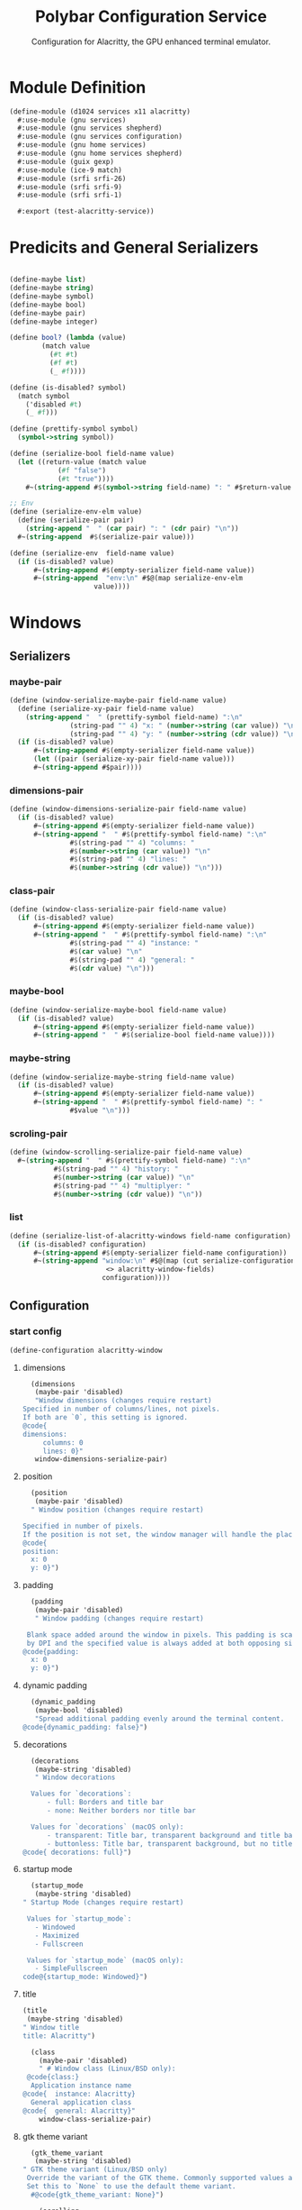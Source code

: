 #+TITLE:Polybar Configuration Service
#+SUBTITLE: Configuration for Alacritty, the GPU enhanced terminal emulator.
#+PROPERTY: header-args :tangle alacritty.scm
* Module Definition

#+begin_src scheme
(define-module (d1024 services x11 alacritty)
  #:use-module (gnu services)
  #:use-module (gnu services shepherd)
  #:use-module (gnu services configuration)
  #:use-module (gnu home services)
  #:use-module (gnu home services shepherd)
  #:use-module (guix gexp)
  #:use-module (ice-9 match)
  #:use-module (srfi srfi-26)
  #:use-module (srfi srfi-9)
  #:use-module (srfi srfi-1)

  #:export (test-alacritty-service))
#+end_src

* Predicits and General Serializers

#+begin_src scheme

(define-maybe list)
(define-maybe string)
(define-maybe symbol)
(define-maybe bool)
(define-maybe pair)
(define-maybe integer)

(define bool? (lambda (value)
		(match value
		  (#t #t)
		  (#f #t)
		  (_ #f))))

(define (is-disabled? symbol)
  (match symbol
    ('disabled #t)
    (_ #f)))

(define (prettify-symbol symbol)
  (symbol->string symbol))

(define (serialize-bool field-name value)
  (let ((return-value (match value
			(#f "false")
			(#t "true"))))
    #~(string-append #$(symbol->string field-name) ": " #$return-value "\n")))

;; Env
(define (serialize-env-elm value)
  (define (serialize-pair pair)
    (string-append "  " (car pair) ": " (cdr pair) "\n"))
  #~(string-append  #$(serialize-pair value)))

(define (serialize-env  field-name value)
  (if (is-disabled? value)
      #~(string-append #$(empty-serializer field-name value))
      #~(string-append  "env:\n" #$@(map serialize-env-elm
					 value))))
#+end_src

* Windows
** Serializers
*** maybe-pair
#+begin_src scheme
(define (window-serialize-maybe-pair field-name value)
  (define (serialize-xy-pair field-name value)
    (string-append "  " (prettify-symbol field-name) ":\n"
		       (string-pad "" 4) "x: " (number->string (car value)) "\n"
		       (string-pad "" 4) "y: " (number->string (cdr value)) "\n"))
  (if (is-disabled? value)
      #~(string-append #$(empty-serializer field-name value))
      (let ((pair (serialize-xy-pair field-name value)))
      #~(string-append #$pair))))
#+end_src

*** dimensions-pair
#+begin_src scheme
(define (window-dimensions-serialize-pair field-name value)
  (if (is-disabled? value)
      #~(string-append #$(empty-serializer field-name value))
      #~(string-append "  " #$(prettify-symbol field-name) ":\n"
		       #$(string-pad "" 4) "columns: "
		       #$(number->string (car value)) "\n"
		       #$(string-pad "" 4) "lines: "
		       #$(number->string (cdr value)) "\n")))
#+end_src

*** class-pair
#+begin_src scheme
(define (window-class-serialize-pair field-name value)
  (if (is-disabled? value)
      #~(string-append #$(empty-serializer field-name value))
      #~(string-append "  " #$(prettify-symbol field-name) ":\n"
		       #$(string-pad "" 4) "instance: "
		       #$(car value) "\n"
		       #$(string-pad "" 4) "general: "
		       #$(cdr value) "\n")))
#+end_src

*** maybe-bool
#+begin_src scheme
(define (window-serialize-maybe-bool field-name value)
  (if (is-disabled? value)
      #~(string-append #$(empty-serializer field-name value))
      #~(string-append "  " #$(serialize-bool field-name value))))
#+end_src

*** maybe-string
#+begin_src scheme
(define (window-serialize-maybe-string field-name value)
  (if (is-disabled? value)
      #~(string-append #$(empty-serializer field-name value))
      #~(string-append "  " #$(prettify-symbol field-name) ": "
		       #$value "\n")))
#+end_src

*** scroling-pair
#+begin_src scheme
(define (window-scrolling-serialize-pair field-name value)
  #~(string-append "  " #$(prettify-symbol field-name) ":\n"
		   #$(string-pad "" 4) "history: "
		   #$(number->string (car value)) "\n"
		   #$(string-pad "" 4) "multiplyer: "
		   #$(number->string (cdr value)) "\n"))
#+end_src

*** list
#+begin_src scheme
(define (serialize-list-of-alacritty-windows field-name configuration)
  (if (is-disabled? configuration)
      #~(string-append #$(empty-serializer field-name configuration))
      #~(string-append "window:\n" #$@(map (cut serialize-configuration
						<> alacritty-window-fields)
					   configuration))))
#+end_src

** Configuration
*** start config
#+begin_src scheme
 (define-configuration alacritty-window
#+end_src

**** dimensions
#+begin_src scheme
  (dimensions
   (maybe-pair 'disabled)
   "Window dimensions (changes require restart)
Specified in number of columns/lines, not pixels.
If both are `0`, this setting is ignored.
@code{
dimensions:
     columns: 0
     lines: 0}"
   window-dimensions-serialize-pair)
#+end_src

**** position

#+begin_src scheme
  (position
   (maybe-pair 'disabled)
  " Window position (changes require restart)
  
Specified in number of pixels.
If the position is not set, the window manager will handle the placement.
@code{
position:
  x: 0
  y: 0}")
#+end_src

**** padding

#+begin_src scheme
  (padding
   (maybe-pair 'disabled)
   " Window padding (changes require restart)

 Blank space added around the window in pixels. This padding is scaled
 by DPI and the specified value is always added at both opposing sides.
@code{padding:
  x: 0
  y: 0}")
#+end_src

**** dynamic padding

#+begin_src scheme
  (dynamic_padding
   (maybe-bool 'disabled)
   "Spread additional padding evenly around the terminal content.
@code{dynamic_padding: false}")
#+end_src

**** decorations
#+begin_src scheme
  (decorations
   (maybe-string 'disabled)
   " Window decorations

  Values for `decorations`:
      - full: Borders and title bar
      - none: Neither borders nor title bar

  Values for `decorations` (macOS only):
      - transparent: Title bar, transparent background and title bar buttons
      - buttonless: Title bar, transparent background, but no title bar buttons
@code{ decorations: full}")
#+end_src

**** startup mode
#+begin_src scheme
  (startup_mode
   (maybe-string 'disabled)
" Startup Mode (changes require restart)

 Values for `startup_mode`:
   - Windowed
   - Maximized
   - Fullscreen

 Values for `startup_mode` (macOS only):
   - SimpleFullscreen
code@{startup_mode: Windowed}")
#+end_src

**** title
#+begin_src scheme
  (title
   (maybe-string 'disabled)
  " Window title
  title: Alacritty")

#+end_src
#+begin_src scheme
  (class
    (maybe-pair 'disabled)
    " # Window class (Linux/BSD only):
 @code{class:}
  Application instance name
@code{  instance: Alacritty}
  General application class
@code{  general: Alacritty}"
    window-class-serialize-pair)
#+end_src

**** gtk theme variant
#+begin_src scheme
    (gtk_theme_variant
     (maybe-string 'disabled)
  " GTK theme variant (Linux/BSD only)
   Override the variant of the GTK theme. Commonly supported values are `dark` and `light`.
   Set this to `None` to use the default theme variant.
    #@code{gtk_theme_variant: None}")
  
      (scrolling
       (maybe-pair 'disabled)
       "scrolling:
     Maximum number of lines in the scrollback buffer.
     Specifying '0' will disable scrolling.
    history: 10000
  
     Scrolling distance multiplier.
    multiplier: 3"
       window-scrolling-serialize-pair)
#+end_src

*** end config
#+begin_src scheme
    (prefix window-))
#+end_src

* Font 
** Serializers
#+begin_src scheme
(define-maybe list-of-font-configurations)
(define list-of-font-configurations? list?)
#+end_src

*** list
#+begin_src scheme
(define (serialize-list-of-font-configurations field-name configuration)
  (if (is-disabled? configuration)
      #~(string-append #$(empty-serializer field-name configuration))
      #~(string-append "font:\n" #$@(map (cut serialize-configuration <>
					      font-configuration-fields)
					 configuration))))
#+end_src

*** maybe pair
#+begin_src scheme
(define (font-serialize-maybe-pair field-name value)
  (if (is-disabled? value)
      #~(string-append #$(empty-serializer field-name value))
      #~(string-append "  " #$(prettify-symbol field-name) ":\n"
		       #$(string-pad "" 4) "family: " #$(car value) "\n"
		       #$(string-pad "" 4) "syle: " #$(cdr value) "\n")))

#+end_src

*** xy pair
#+begin_src scheme
(define (font-serialize-xy-pair field-name value)
  (define (serialize-pair value)
    (string-append "  " (prettify-symbol field-name) ":\n"
		   (string-pad "" 4) "x: " (number->string (car value)) "\n"
		   (string-pad "" 4) "y: " (number->string (cdr value)) "\n"))
  (if (is-disabled? value)
      #~(string-append #$(empty-serializer field-name value))
      (let ((value (serialize-pair  value)))
	#~(string-append #$value))))
#+end_src

*** maybe integer
#+begin_src scheme
(define (font-serialize-maybe-integer field-name value)
  (if (is-disabled? value)
      #~(string-append #$(empty-serializer field-name value))
      #~(string-append "  " #$(symbol->string field-name) ": "
		       #$(number->string value) "\n")))
#+end_src

*** maybe bool
#+begin_src scheme
(define (font-serialize-maybe-bool field-name value)
  (if (is-disabled? value)
      #~(string-append #$(empty-serializer field-name value))
      #~(string-append "  " #$(serialize-bool field-name value)))) ;;": "
#+end_src

** Configuration 
*** begin config
#+begin_src scheme
(define-configuration font-configuration
#+end_src

**** normal
#+begin_src scheme
;; font:
;;   # Normal (roman) font face
  (normal
   (maybe-pair 'disabled)
  " normal:
      Font family
     
      Default:
        - (macOS) Menlo
        - (Linux/BSD) monospace
        - (Windows) Consolas
     family: Fira Code

     The `style` can be specified to pick a specific face.
     style: Regular")
#+end_src

**** maybe pair
#+begin_src scheme
    (bold
     (maybe-pair 'disabled)
  " Bold font face
  bold:
   # Font family
   #
   # If the bold family is not specified, it will fall back to the
   # value specified for the normal font.
   #family: monospace
  
   # The `style` can be specified to pick a specific face.
   #style: Bold")
#+end_src

**** italic
#+begin_src scheme
    (italic
     (maybe-pair 'disabled)
  " Italic font face
  italic:
   # Font family
   #
   # If the italic family is not specified, it will fall back to the
   # value specified for the normal font.
   #family: monospace
  
   # The `style` can be specified to pick a specific face.
   #style: Italic")
#+end_src

**** bold italic
#+begin_src scheme
    (bold_italic
     (maybe-pair 'disabled)
  " Bold italic font face
  bold_italic:
   # Font family
   #
   # If the bold italic family is not specified, it will fall back to the
   # value specified for the normal font.
   #family: monospace
  
   # The `style` can be specified to pick a specific face.
   #style: Bold Italic")
#+end_src

**** size
#+begin_src scheme
    (size
     (maybe-integer 'disabled)
     "# Point size
        size: 12.0")
  
#+end_src

**** offset
#+begin_src scheme
    (offset
     (maybe-pair 'disabled)
  "# Offset is the extra space around each character. `offset.y` can be thought of
  # as modifying the line spacing, and `offset.x` as modifying the letter spacing.
  #offset:
  #  x: 0
  #  y: 0"
     font-serialize-xy-pair)
  
#+end_src

**** glyph offset
#+begin_src scheme
    (glyph_offset
     (maybe-pair 'disabled)
  "# Glyph offset determines the locations of the glyphs within their cells with
  # the default being at the bottom. Increasing `x` moves the glyph to the right,
  # increasing `y` moves the glyph upward.
  #glyph_offset:
  #  x: 0
  #  y: 0"
     font-serialize-xy-pair)
#+end_src

**** use thin strokes
#+begin_src scheme
    (use_thin_strokes
     (maybe-bool 'disabled)
     " Thin stroke font rendering (macOS only)
  
   Thin strokes are suitable for retina displays, but for non-retina screens
   it is recommended to set `use_thin_strokes` to `false`.
  use_thin_strokes: true")
  
#+end_src

**** draw bold text with bright colors
#+begin_src scheme
    (draw_bold_text_with_bright_colors
     (maybe-bool 'disabled)
  "If `true`, bold text is drawn using the bright color variants.
  draw_bold_text_with_bright_colors: false")
#+end_src

*** end config
#+begin_src scheme
    (prefix font-))
#+end_src

* Colors
** Serializers
*** Groups List
#+begin_src scheme
  (define list-of-color-groups? list?)
  
  (define (colors-serialize-list-of-color-groups field-name configuration)
    (if (null? configuration)
        #~(string-append #$(empty-serializer field-name configuration))
        #~(string-append "  " #$(prettify-symbol field-name) ": \n"
                         #$@(map (cut serialize-configuration <>
                                      color-groups-fields)
                                 configuration))))
#+end_src

*** Groups Maybe String
#+begin_src scheme
  (define (color-groups-serialize-maybe-string field-name value)
    (if (is-disabled? value)
        #~(string-append #$(empty-serializer field-name value))
        #~(string-append (string-pad "" 4) #$(prettify-symbol field-name) ": '" #$value "'\n"))) 
  
#+end_src

*** Lists
#+begin_src scheme
  (define (serialize-list-of-color-configurations field-name configuration)
    (if (is-disabled? configuration)
        #~(string-append #$(empty-serializer field-name configuration))
        #~(string-append "colors:\n" #$@(map (cut serialize-configuration <>
                                                  color-configuration-fields)
                                             configuration))))
#+end_src

*** Primary List
#+begin_src scheme
  (define (colors-serialize-primary-list field-name value)
    ;;TODO add guard to pre
    (if (is-disabled? value)
        #~(string-append #$(empty-serializer field-name value))
        (let ((background (list-ref value 0))
              (foreground (list-ref value 1))
              (dim-foreground (list-ref value 2))
              (bright-foreground (list-ref value 3)))
          #~(string-append  "  primary:\n"
                            #$(if (string-null? background)
                                  ""
                                  (string-append (string-pad "" 4)
                                                 "background: '" background "'\n"))
                            #$(if (string-null? foreground)
                                  ""
                                  (string-append (string-pad "" 4)
                                                 "foreground: '" foreground "'\n"))
                            #$(if (string-null? dim-foreground)
                                  ""
                                  (string-append (string-pad "" 4)
                                                 "dim_foreground: '" dim-foreground "'\n"))
                            #$(if (string-null? bright-foreground)
                                  ""
                                  (string-append (string-pad "" 4)
                                                 "bright_foreground: '" bright-foreground "'\n"))))))
#+end_src

*** Cursor Pair
#+begin_src scheme
  (define (colors-serialize-cursor-pair field-name value)
    (if (is-disabled? value)
        #~(string-append #$(empty-serializer field-name value))
        #~(string-append "  " #$(symbol->string field-name) ":\n"
                         #$(string-pad "" 4) "text: " #$(car value) "\n"
                         #$(string-pad "" 4) "cursor: " #$(cdr value) "\n")))
#+end_src

*** Selection Pair
#+begin_src scheme
  (define (colors-serialize-selection-pair field-name value)
    (if (is-disabled? value)
        #~(string-append #$(empty-serializer (symbol->string field-name) value))
        #~(string-append "  " #$(symbol->string field-name) ":\n"
                         #$(string-pad "" 4) "text: "
                         #$(car value) "\n"
                         #$(string-pad "" 4) "background: "
                         #$(cdr value) "\n")))
#+end_src

*** Search List
#+begin_src scheme
  (define (colors-serialize-search-list field-name value)
    (if (is-disabled? value)
        #~(string-append #$(empty-serializer field-name value))
        (let ((foreground (list-ref value 0))
              (background (list-ref value 1))
              (bar-foreground (list-ref value 2))
              (bar-background (list-ref value 3)))
          #~(string-append "  " #$(symbol->string field-name) ":\n"
                           #$(if (and (string-null? foreground) (string-null? background))
                                 ""
                                 (string-append (string-pad "" 4) "matches:\n"))
                           #$(if (string-null? foreground)
                                 ""
                                 (string-append (string-pad "" 6)
                                                "foreground: '" foreground "'\n"))
                           #$(if (string-null? foreground)
                                 ""
                                 (string-append (string-pad "" 6)
                                                "background: '" background "'\n"))
                           #$(if (and (string-null? bar-foreground) (string-null? bar-background))
                                 ""
                                 (string-append (string-pad "" 4) "bar:\n"))
                           #$(if (string-null? bar-foreground)
                                 ""
                                 (string-append (string-pad "" 6) "foreground: '" bar-foreground "'\n"))
                           #$(if (string-null? bar-background)
                                 ""
                                 (string-append (string-pad "" 6) "background: '" bar-background "'\n"))))))
#+end_src

*** Indexed List
#+begin_src scheme
  (define (colors-serialize-indexed-lists field-name value)
    (define (serialize-pair pair)
      (string-append (string-pad "" 4) "- { index: " (car pair) ", color: '" (cdr pair) "' }\n"))
    (if (is-disabled? value)
        #~(string-append #$(empty-serializer field-name value))
        #~(string-append "  " #$(symbol->string field-name) ":\n"
                         #$@(map serialize-pair value))))
  
  #+end_src

** Configuration
*** Color Groups
#+begin_src scheme
  (define-configuration color-groups
    (black
     (maybe-string 'disabled)
     "the black value for the color group")
    (red
     (maybe-string 'disabled)
     "the red value for the color group")
    (green
     (maybe-string 'disabled)
     "the green value for the color group")
    (yellow
     (maybe-string 'disabled)
     "the yellow value for the color group")
    (blue
     (maybe-string 'disabled)
     "the blue value for the color group")
    (magenta
     (maybe-string 'disabled)
     "the magenta value for the color group")
    (cyan
     (maybe-string 'disabled)
     "the cyan value for the color group")
    (white
     (maybe-string 'disabled)
     "the white value for the color group")
    (prefix color-groups-))
#+end_src

*** Begin Config
#+begin_src scheme
  (define-configuration color-configuration
    ;; # Colors (Tomorrow Night)
    ;; #colors:
#+end_src

**** Primary Colors
#+begin_src scheme
    (primary-colors
     (maybe-list 'disabled)
     "# Default colors
      #primary:
      #  background: '#1d1f21'
      #  foreground: '#c5c8c6'
  
        # Bright and dim foreground colors
        #
        # The dimmed foreground color is calculated automatically if it is not present.
        # If the bright foreground color is not set, or `draw_bold_text_with_bright_colors`
        # is `false`, the normal foreground color will be used.
        #dim_foreground: '#828482'
        #bright_foreground: '#eaeaea'"
     colors-serialize-primary-list)
#+end_src

**** Cursor
#+begin_src scheme
    (cursor
     (maybe-pair 'disabled)
     " Cursor colors
  
     Colors which should be used to draw the terminal cursor.
  
     Allowed values are CellForeground and CellBackground, which reference the
     affected cell, or hexadecimal colors like #ff00ff.
    cursor:
      text: CellBackground
      cursor: CellForeground"
     colors-serialize-cursor-pair)
#+end_src

**** Vi Mode Cursor
#+begin_src scheme
    (vi_mode_cursor
     (maybe-pair 'disabled)
     "Vi mode cursor colors
  
     Colors for the cursor when the vi mode is active.
  
     Allowed values are CellForeground and CellBackground, which reference the
     affected cell, or hexadecimal colors like #ff00ff.
    vi_mode_cursor:
      text: CellBackground
      cursor: CellForeground"
     colors-serialize-cursor-pair)
#+end_src

**** Selection
#+begin_src scheme
    (selection
     (maybe-pair 'disabled)
     "Selection colors
  
     Colors which should be used to draw the selection area.
  
     Allowed values are CellForeground and CellBackground, which reference the
     affected cell, or hexadecimal colors like #ff00ff.
    selection:
      text: CellBackground
      background: CellForeground"
     colors-serialize-selection-pair)
#+end_src

**** Search
#+begin_src scheme
    (search
     (maybe-list 'disabled)
     "Search colors
  
     Colors used for the search bar and match highlighting.
  
     Allowed values are CellForeground and CellBackground, which reference the
     affected cell, or hexadecimal colors like #ff00ff.
    search:
      matches:
        foreground: '#000000'
        background: '#ffffff'
  
      bar:
        background: CellForeground
        foreground: CellBackground"
     colors-serialize-search-list)
#+end_src

**** Normal
#+begin_src scheme
    (normal
     (list-of-color-groups '())
     " Normal colors
    normal:
      black:   '#1d1f21'
      red:     '#cc6666'
      green:   '#b5bd68'
      yellow:  '#f0c674'
      blue:    '#81a2be'
      magenta: '#b294bb'
      cyan:    '#8abeb7'
      white:   '#c5c8c6'")
#+end_src

**** Bright
#+begin_src scheme
    (bright
     (list-of-color-groups '())
     " Bright colors
    bright:
      black:   '#666666'
      red:     '#d54e53'
      green:   '#b9ca4a'
      yellow:  '#e7c547'
      blue:    '#7aa6da'
      magenta: '#c397d8'
      cyan:    '#70c0b1'
      white:   '#eaeaea'")
#+end_src

**** Dim
#+begin_src scheme
    (dim
     (list-of-color-groups '())
     " Dim colors
  
     If the dim colors are not set, they will be calculated automatically based
     on the `normal` colors.
    dim:
      black:   '#131415'
      red:     '#864343'
      green:   '#777c44'
      yellow:  '#9e824c'
      blue:    '#556a7d'
      magenta: '#75617b'
      cyan:    '#5b7d78'
      white:   '#828482'")
#+end_src

**** Indexed Colors
#+begin_src scheme
    (indexed_colors
     (maybe-list 'disabled)
     "Indexed Colors
  
   The indexed colors include all colors from 16 to 256.
   When these are not set, they're filled with sensible defaults.
  
   Example:
     `- { index: 16, color: '#ff00ff' }`
  
  indexed_colors: []"
     colors-serialize-indexed-lists)
#+end_src

*** End Config
#+begin_src scheme
    (prefix colors-))
#+end_src


* Bell
;; # Bell
;; #
;; # The bell is rung every time the BEL control character is received.
;; #bell:
;;   # Visual Bell Animation
;;   #
;;   # Animation effect for flashing the screen when the visual bell is rung.
;;   #
;;   # Values for `animation`:
;;   #   - Ease
;;   #   - EaseOut
;;   #   - EaseOutSine
;;   #   - EaseOutQuad
;;   #   - EaseOutCubic
;;   #   - EaseOutQuart
;;   #   - EaseOutQuint
;;   #   - EaseOutExpo
;;   #   - EaseOutCirc
;;   #   - Linear
;;   #animation: EaseOutExpo

;;   # Duration of the visual bell flash. A `duration` of `0` will disable the
;;   # visual bell animation.
;;   #duration: 0

;;   # Visual bell animation color.
;;   #color: '#ffffff'

;;   # Bell Command
;;   #
;;   # This program is executed whenever the bell is rung.
;;   #
;;   # When set to `command: None`, no command will be executed.
;;   #
;;   # Example:
;;   #   command:
;;   #     program: notify-send
;;   #     args: ["Hello, World!"]
;;   #
;;   #command: None

* Background Opacity
;; # Background opacity
;; #
;; # Window opacity as a floating point number from `0.0` to `1.0`.
;; # The value `0.0` is completely transparent and `1.0` is opaque.
;; background_opacity: 0.8

* Todo
;; #selection:
;;   #semantic_escape_chars: ",│`|:\"' ()[]{}<>\t"

;;   # When set to `true`, selected text will be copied to the primary clipboard.
;;   #save_to_clipboard: false

;; # Allow terminal applications to change Alacritty's window title.
;; #dynamic_title: true

;; cursor:
;;   # Cursor style
;;   #
;;   # Values for `style`:
;;   #   - ▇ Block
;;   #   - _ Underline
;;   #   - | Beam
;;   style: Block

;;   # Vi mode cursor style
;;   #
;;   # If the vi mode cursor style is `None` or not specified, it will fall back to
;;   # the style of the active value of the normal cursor.
;;   #
;;   # See `cursor.style` for available options.
;;   vi_mode_style: Beam 

;;   # If this is `true`, the cursor will be rendered as a hollow box when the
;;   # window is not focused.
;;   #unfocused_hollow: true

;;   # Thickness of the cursor relative to the cell width as floating point number
;;   # from `0.0` to `1.0`.
;;   #thickness: 0.15

;; # Live config reload (changes require restart)
;; #live_config_reload: true

;; # Shell
;; #
;; # You can set `shell.program` to the path of your favorite shell, e.g. `/bin/fish`.
;; # Entries in `shell.args` are passed unmodified as arguments to the shell.
;; #
;; # Default:
;; #   - (macOS) /bin/bash --login
;; #   - (Linux/BSD) user login shell
;; #   - (Windows) powershell
;; #shell:
;; #  program: /bin/bash
;; #  args:
;; #    - --login

;; # Startup directory
;; #
;; # Directory the shell is started in. If this is unset, or `None`, the working
;; # directory of the parent process will be used.
;; #working_directory: None

;; # WinPTY backend (Windows only)
;; #
;; # Alacritty defaults to using the newer ConPTY backend if it is available,
;; # since it resolves a lot of bugs and is quite a bit faster. If it is not
;; # available, the WinPTY backend will be used instead.
;; #
;; # Setting this option to `true` makes Alacritty use the legacy WinPTY backend,
;; # even if the ConPTY backend is available.
;; #winpty_backend: false

;; # Send ESC (\x1b) before characters when alt is pressed.
;; #alt_send_esc: true

;; #mouse:
;;   # Click settings
;;   #
;;   # The `double_click` and `triple_click` settings control the time
;;   # alacritty should wait for accepting multiple clicks as one double
;;   # or triple click.
;;   #double_click: { threshold: 300 }
;;   #triple_click: { threshold: 300 }

;;   # If this is `true`, the cursor is temporarily hidden when typing.
;;   #hide_when_typing: false

;;   #url:
;;     # URL launcher
;;     #
;;     # This program is executed when clicking on a text which is recognized as a URL.
;;     # The URL is always added to the command as the last parameter.
;;     #
;;     # When set to `launcher: None`, URL launching will be disabled completely.
;;     #
;;     # Default:
;;     #   - (macOS) open
;;     #   - (Linux/BSD) xdg-open
;;     #   - (Windows) explorer
;;     #launcher:
;;     #  program: xdg-open
;;     #  args: []

;;     # URL modifiers
;;     #
;;     # These are the modifiers that need to be held down for opening URLs when clicking
;;     # on them. The available modifiers are documented in the key binding section.
;;     #modifiers: None

;; # Mouse bindings
;; #
;; # Mouse bindings are specified as a list of objects, much like the key
;; # bindings further below.
;; #
;; # To trigger mouse bindings when an application running within Alacritty captures the mouse, the
;; # `Shift` modifier is automatically added as a requirement.
;; #
;; # Each mouse binding will specify a:
;; #
;; # - `mouse`:
;; #
;; #   - Middle
;; #   - Left
;; #   - Right
;; #   - Numeric identifier such as `5`
;; #
;; # - `action` (see key bindings)
;; #
;; # And optionally:
;; #
;; # - `mods` (see key bindings)
;; #mouse_bindings:
;; #  - { mouse: Middle, action: PasteSelection }

;; # Key bindings
;; #
;; # Key bindings are specified as a list of objects. For example, this is the
;; # default paste binding:
;; #
;; # `- { key: V, mods: Control|Shift, action: Paste }`
;; #
;; # Each key binding will specify a:
;; #
;; # - `key`: Identifier of the key pressed
;; #
;; #    - A-Z
;; #    - F1-F24
;; #    - Key0-Key9
;; #
;; #    A full list with available key codes can be found here:
;; #    https://docs.rs/glutin/*/glutin/event/enum.VirtualKeyCode.html#variants
;; #
;; #    Instead of using the name of the keys, the `key` field also supports using
;; #    the scancode of the desired key. Scancodes have to be specified as a
;; #    decimal number. This command will allow you to display the hex scancodes
;; #    for certain keys:
;; #
;; #       `showkey --scancodes`.
;; #
;; # Then exactly one of:
;; #
;; # - `chars`: Send a byte sequence to the running application
;; #
;; #    The `chars` field writes the specified string to the terminal. This makes
;; #    it possible to pass escape sequences. To find escape codes for bindings
;; #    like `PageUp` (`"\x1b[5~"`), you can run the command `showkey -a` outside
;; #    of tmux. Note that applications use terminfo to map escape sequences back
;; #    to keys. It is therefore required to update the terminfo when changing an
;; #    escape sequence.
;; #
;; # - `action`: Execute a predefined action
;; #
;; #   - ToggleViMode
;; #   - SearchForward
;; #   - SearchBackward
;; #   - Copy
;; #   - Paste
;; #   - PasteSelection
;; #   - IncreaseFontSize
;; #   - DecreaseFontSize
;; #   - ResetFontSize
;; #   - ScrollPageUp
;; #   - ScrollPageDown
;; #   - ScrollHalfPageUp
;; #   - ScrollHalfPageDown
;; #   - ScrollLineUp
;; #   - ScrollLineDown
;; #   - ScrollToTop
;; #   - ScrollToBottom
;; #   - ClearHistory
;; #   - Hide
;; #   - Minimize
;; #   - Quit
;; #   - ToggleFullscreen
;; #   - SpawnNewInstance
;; #   - ClearLogNotice
;; #   - ClearSelection
;; #   - ReceiveChar
;; #   - None
;; #
;; #   (`mode: Vi` only):
;; #   - Open
;; #   - Up
;; #   - Down
;; #   - Left
;; #   - Right
;; #   - First
;; #   - Last
;; #   - FirstOccupied
;; #   - High
;; #   - Middle
;; #   - Low
;; #   - SemanticLeft
;; #   - SemanticRight
;; #   - SemanticLeftEnd
;; #   - SemanticRightEnd
;; #   - WordRight
;; #   - WordLeft
;; #   - WordRightEnd
;; #   - WordLeftEnd
;; #   - Bracket
;; #   - ToggleNormalSelection
;; #   - ToggleLineSelection
;; #   - ToggleBlockSelection
;; #   - ToggleSemanticSelection
;; #   - SearchNext
;; #   - SearchPrevious
;; #   - SearchStart
;; #   - SearchEnd
;; #
;; #   (macOS only):
;; #   - ToggleSimpleFullscreen: Enters fullscreen without occupying another space
;; #
;; #   (Linux/BSD only):
;; #   - CopySelection: Copies into selection buffer
;; #
;; # - `command`: Fork and execute a specified command plus arguments
;; #
;; #    The `command` field must be a map containing a `program` string and an
;; #    `args` array of command line parameter strings. For example:
;; #       `{ program: "alacritty", args: ["-e", "vttest"] }`
;; #
;; # And optionally:
;; #
;; # - `mods`: Key modifiers to filter binding actions
;; #
;; #    - Command
;; #    - Control
;; #    - Option
;; #    - Super
;; #    - Shift
;; #    - Alt
;; #
;; #    Multiple `mods` can be combined using `|` like this:
;; #       `mods: Control|Shift`.
;; #    Whitespace and capitalization are relevant and must match the example.
;; #
;; # - `mode`: Indicate a binding for only specific terminal reported modes
;; #
;; #    This is mainly used to send applications the correct escape sequences
;; #    when in different modes.
;; #
;; #    - AppCursor
;; #    - AppKeypad
;; #    - Alt
;; #
;; #    A `~` operator can be used before a mode to apply the binding whenever
;; #    the mode is *not* active, e.g. `~Alt`.
;; #
;; # Bindings are always filled by default, but will be replaced when a new
;; # binding with the same triggers is defined. To unset a default binding, it can
;; # be mapped to the `ReceiveChar` action. Alternatively, you can use `None` for
;; # a no-op if you do not wish to receive input characters for that binding.
;; #
;; # If the same trigger is assigned to multiple actions, all of them are executed
;; # in the order they were defined in.
;; #key_bindings:
;;   #- { key: Paste,                                action: Paste          }
;;   #- { key: Copy,                                 action: Copy           }
;;   #- { key: L,         mods: Control,             action: ClearLogNotice }
;;   #- { key: L,         mods: Control, mode: ~Vi,  chars: "\x0c"          }
;;   #- { key: PageUp,    mods: Shift,   mode: ~Alt, action: ScrollPageUp,  }
;;   #- { key: PageDown,  mods: Shift,   mode: ~Alt, action: ScrollPageDown }
;;   #- { key: Home,      mods: Shift,   mode: ~Alt, action: ScrollToTop,   }
;;   #- { key: End,       mods: Shift,   mode: ~Alt, action: ScrollToBottom }

;;   # Vi Mode
;;   #- { key: Space,  mods: Shift|Control, mode: Vi, action: ScrollToBottom          }
;;   #- { key: Space,  mods: Shift|Control,           action: ToggleViMode            }
;;   #- { key: Escape,                      mode: Vi, action: ClearSelection          }
;;   #- { key: I,                           mode: Vi, action: ScrollToBottom          }
;;   #- { key: I,                           mode: Vi, action: ToggleViMode            }
;;   #- { key: Y,      mods: Control,       mode: Vi, action: ScrollLineUp            }
;;   #- { key: E,      mods: Control,       mode: Vi, action: ScrollLineDown          }
;;   #- { key: G,                           mode: Vi, action: ScrollToTop             }
;;   #- { key: G,      mods: Shift,         mode: Vi, action: ScrollToBottom          }
;;   #- { key: B,      mods: Control,       mode: Vi, action: ScrollPageUp            }
;;   #- { key: F,      mods: Control,       mode: Vi, action: ScrollPageDown          }
;;   #- { key: U,      mods: Control,       mode: Vi, action: ScrollHalfPageUp        }
;;   #- { key: D,      mods: Control,       mode: Vi, action: ScrollHalfPageDown      }
;;   #- { key: Y,                           mode: Vi, action: Copy                    }
;;   #- { key: Y,                           mode: Vi, action: ClearSelection          }
;;   #- { key: Copy,                        mode: Vi, action: ClearSelection          }
;;   #- { key: V,                           mode: Vi, action: ToggleNormalSelection   }
;;   #- { key: V,      mods: Shift,         mode: Vi, action: ToggleLineSelection     }
;;   #- { key: V,      mods: Control,       mode: Vi, action: ToggleBlockSelection    }
;;   #- { key: V,      mods: Alt,           mode: Vi, action: ToggleSemanticSelection }
;;   #- { key: Return,                      mode: Vi, action: Open                    }
;;   #- { key: K,                           mode: Vi, action: Up                      }
;;   #- { key: J,                           mode: Vi, action: Down                    }
;;   #- { key: H,                           mode: Vi, action: Left                    }
;;   #- { key: L,                           mode: Vi, action: Right                   }
;;   #- { key: Up,                          mode: Vi, action: Up                      }
;;   #- { key: Down,                        mode: Vi, action: Down                    }
;;   #- { key: Left,                        mode: Vi, action: Left                    }
;;   #- { key: Right,                       mode: Vi, action: Right                   }
;;   #- { key: Key0,                        mode: Vi, action: First                   }
;;   #- { key: Key4,                        mode: Vi, action: Last                    }
;;   #- { key: Key6,   mods: Shift,         mode: Vi, action: FirstOccupied           }
;;   #- { key: H,      mods: Shift,         mode: Vi, action: High                    }
;;   #- { key: M,      mods: Shift,         mode: Vi, action: Middle                  }
;;   #- { key: L,      mods: Shift,         mode: Vi, action: Low                     }
;;   #- { key: B,                           mode: Vi, action: SemanticLeft            }
;;   #- { key: W,                           mode: Vi, action: SemanticRight           }
;;   #- { key: E,                           mode: Vi, action: SemanticRightEnd        }
;;   #- { key: B,      mods: Shift,         mode: Vi, action: WordLeft                }
;;   #- { key: W,      mods: Shift,         mode: Vi, action: WordRight               }
;;   #- { key: E,      mods: Shift,         mode: Vi, action: WordRightEnd            }
;;   #- { key: Key5,   mods: Shift,         mode: Vi, action: Bracket                 }
;;   #- { key: Slash,                       mode: Vi, action: SearchForward           }
;;   #- { key: Slash,  mods: Shift,         mode: Vi, action: SearchBackward          }
;;   #- { key: N,                           mode: Vi, action: SearchNext              }
;;   #- { key: N,      mods: Shift,         mode: Vi, action: SearchPrevious          }

;;   # (Windows, Linux, and BSD only)
;;   #- { key: V,        mods: Control|Shift,           action: Paste            }
;;   #- { key: C,        mods: Control|Shift,           action: Copy             }
;;   #- { key: F,        mods: Control|Shift,           action: SearchForward    }
;;   #- { key: B,        mods: Control|Shift,           action: SearchBackward   }
;;   #- { key: C,        mods: Control|Shift, mode: Vi, action: ClearSelection   }
;;   #- { key: Insert,   mods: Shift,                   action: PasteSelection   }
;;   #- { key: Key0,     mods: Control,                 action: ResetFontSize    }
;;   #- { key: Equals,   mods: Control,                 action: IncreaseFontSize }
;;   #- { key: Add,      mods: Control,                 action: IncreaseFontSize }
;;   #- { key: Subtract, mods: Control,                 action: DecreaseFontSize }
;;   #- { key: Minus,    mods: Control,                 action: DecreaseFontSize }

;;   # (Windows only)
;;   #- { key: Return,   mods: Alt,           action: ToggleFullscreen }

;;   # (macOS only)
;;   #- { key: K,      mods: Command, mode: ~Vi, chars: "\x0c"            }
;;   #- { key: Key0,   mods: Command,            action: ResetFontSize    }
;;   #- { key: Equals, mods: Command,            action: IncreaseFontSize }
;;   #- { key: Add,    mods: Command,            action: IncreaseFontSize }
;;   #- { key: Minus,  mods: Command,            action: DecreaseFontSize }
;;   #- { key: K,      mods: Command,            action: ClearHistory     }
;;   #- { key: V,      mods: Command,            action: Paste            }
;;   #- { key: C,      mods: Command,            action: Copy             }
;;   #- { key: C,      mods: Command, mode: Vi,  action: ClearSelection   }
;;   #- { key: H,      mods: Command,            action: Hide             }
;;   #- { key: M,      mods: Command,            action: Minimize         }
;;   #- { key: Q,      mods: Command,            action: Quit             }
;;   #- { key: W,      mods: Command,            action: Quit             }
;;   #- { key: N,      mods: Command,            action: SpawnNewInstance }
;;   #- { key: F,      mods: Command|Control,    action: ToggleFullscreen }
;;   #- { key: F,      mods: Command,            action: SearchForward    }
;;   #- { key: B,      mods: Command,            action: SearchBackward   }

;; #debug:
;;   # Display the time it takes to redraw each frame.
;;   #render_timer: false

;;   # Keep the log file after quitting Alacritty.
;;   #persistent_logging: false

;;   # Log level
;;   #
;;   # Values for `log_level`:
;;   #   - None
;;   #   - Error
;;   #   - Warn
;;   #   - Info
;;   #   - Debug
;;   #   - Trace
;;   #log_level: Warn

;;   # Print all received window events.
;;   print_events: true

* Configuration
#+begin_src scheme
  (define (serialize-alacritty-configuration configuration)
    (mixed-text-file
     "alacritty.yml"
     #~(string-append "# This file is generated by (d1024 services x11 alacritty)\n# please see commentary there\n"
                      #$(serialize-configuration
                         configuration alacritty-configuration-fields))))
  
  (define-maybe list-of-alacritty-windows)
  (define list-of-alacritty-windows? list?)
  (define-maybe list-of-color-configurations)
  (define list-of-color-configurations? list?)
  
  (define-configuration alacritty-configuration
    ;; # Any items in the `env` entry below will be added as
    ;; # environment variables. Some entries may override variables
    ;; # set by alacritty itself.
    ;; #env:
    (env
     (maybe-list 'disabled)
     "TERM variab
   This value is used to set the `$TERM` environment variable for
   each instance of Alacritty. If it is not present, alacritty will
  
   available, otherwise `xterm-256color` is used.
  @code{env:
    TERM: alacritty}"
     serialize-env)
    (window
     (maybe-list-of-alacritty-windows 'disabled)
     "Alacritty window config (requires restart on change)")
    (font-config
     (maybe-list-of-font-configurations 'disabled)
     "Font configuration for Alacritty")
    (color-config
     (maybe-list-of-color-configurations 'disabled)
     "color configuration field"))
#+end_src

** Personal Config
#+begin_src scheme
  (define alacritty-config
    (alacritty-configuration
     (env
      '(("USER" . "Bob")
        ("GUEST" . "Alice")))
     (window
      (list
       (alacritty-window
        (dimensions '(0 . 0))
        (position '(0 . 0))
        (padding '(0 . 0))
        (dynamic_padding #f)
        (decorations "full")
        (startup_mode "Windowed")
        (title "Alacritty")
        (class '("Alacritty" . "Alacritty"))
        (gtk_theme_variant "None")
        (scrolling '(1000 . 0)))))
     (font-config				;; keep
      (list				;; keep
       (font-configuration 		;; keep
        (normal '("Fira Code" . "Regular")) ;; keep
        (size 12.0) 
        (glyph_offset '(0 . 0))
        (use_thin_strokes #t)
        (draw_bold_text_with_bright_colors #f))))
     (color-config
      (list
       (color-configuration
        (primary-colors '("" "#c5c8c6"
                          "#828482" "#eaeaea"))
        (cursor '("CellBackground" . "CellForeground"))
        (vi_mode_cursor '("CellBackground" . "CellForeground"))
        (selection '("CellBackground" . "CellForeground"))
        (search '("#000000" "#ffffff"
                  "CellForeground" "CellBackground"))
        (normal
         (list
          (color-groups
           (black "#1d1f21")
           (red "#cc6666")
           (green "#b5bd68")
           (yellow "#f0c674")
           (blue "#81a2be")
           (magenta "#b294bb")
           (cyan "#8abeb7")
           (white "#c5c8c6"))))
        ;; (indexed_colors (list '("16" . "#ff00ff")
        ;;                       '("16" . "#ffffff" ))
                        )))
     ));;)))
  
  
  (define test-alacritty-service
    (list
     (simple-service 'alaritty-service
                     home-files-service-type
                     (list
                      `("config/test.yml"
                        ,(serialize-alacritty-configuration alacritty-config))))))
#+end_src
